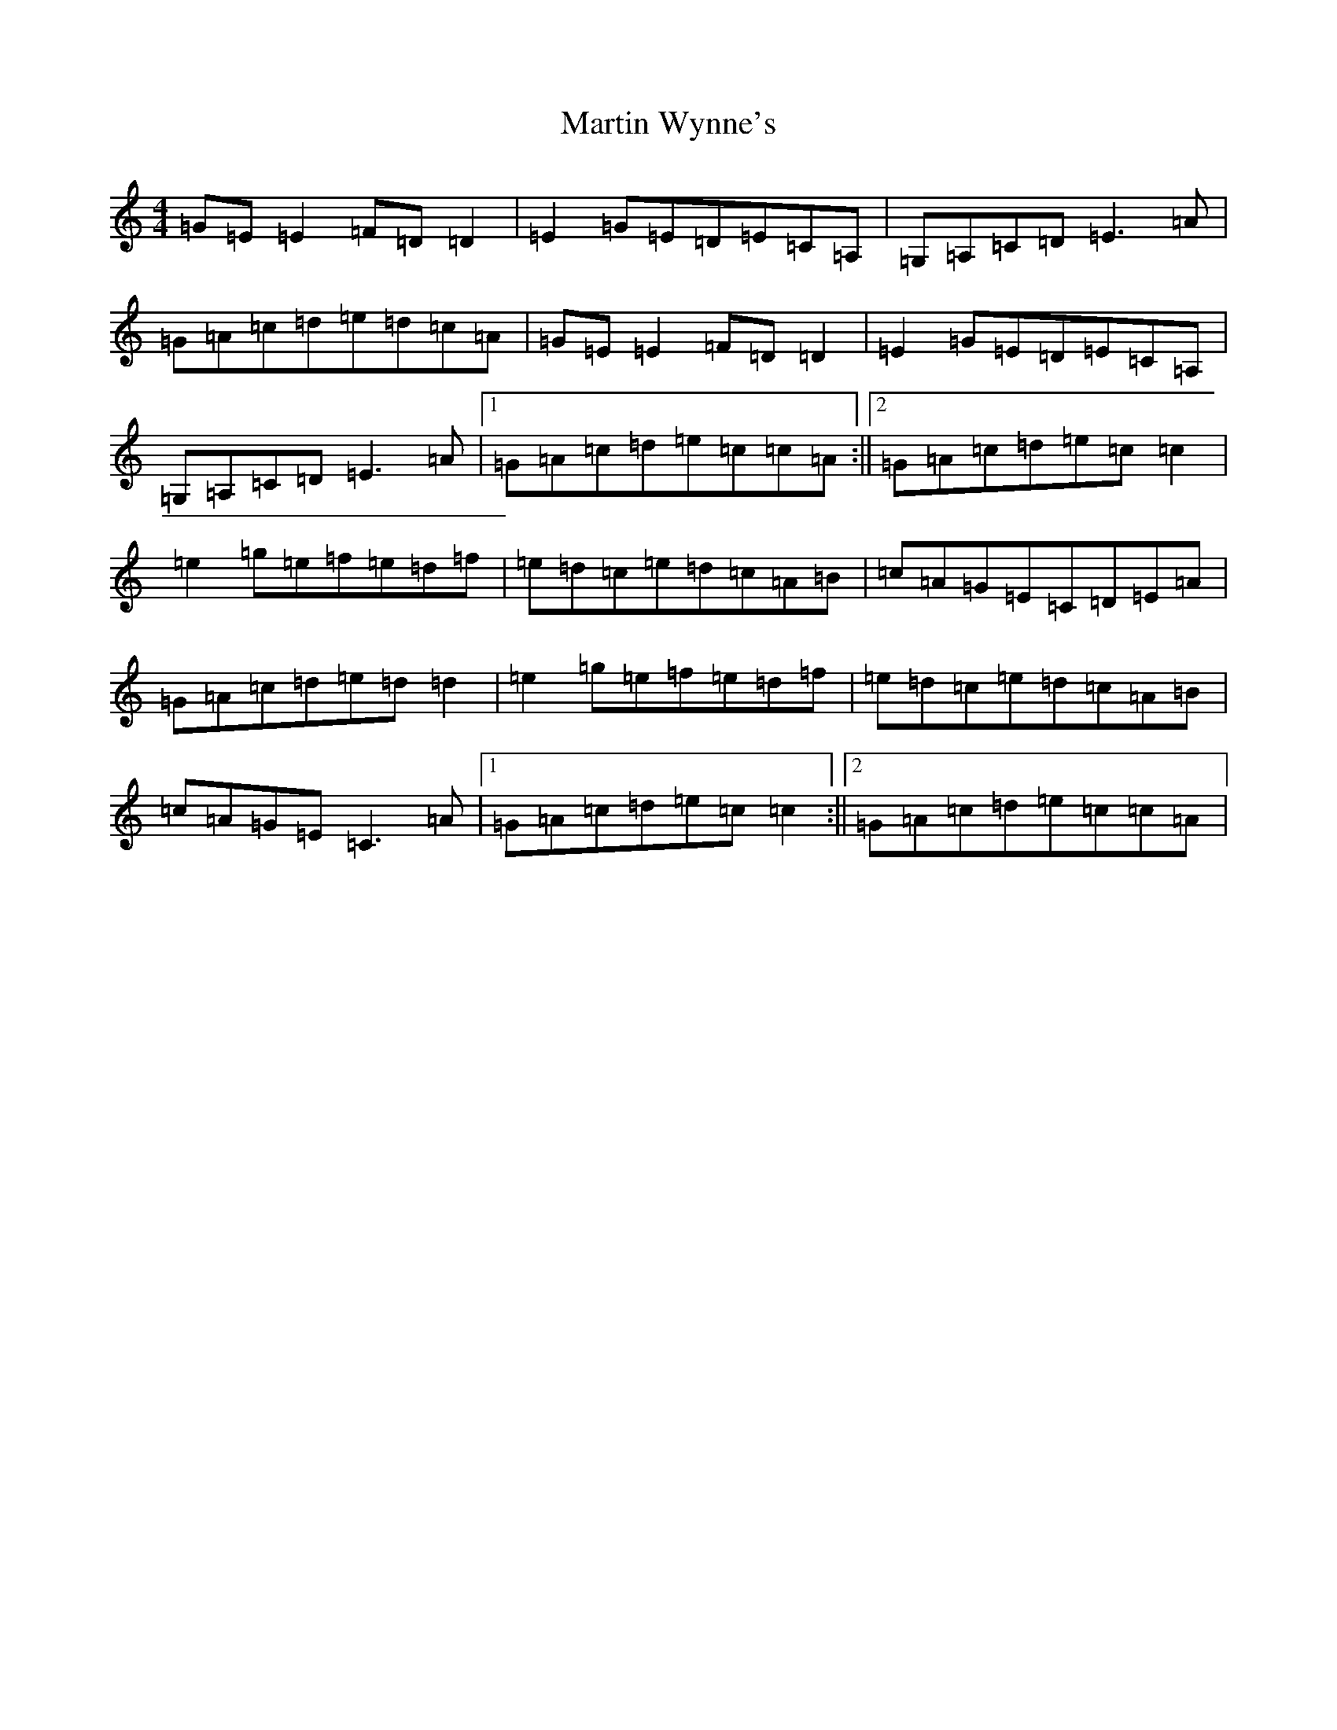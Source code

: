 X: 13552
T: Martin Wynne's
S: https://thesession.org/tunes/347#setting13150
Z: D Major
R: reel
M: 4/4
L: 1/8
K: C Major
=G=E=E2=F=D=D2|=E2=G=E=D=E=C=A,|=G,=A,=C=D=E3=A|=G=A=c=d=e=d=c=A|=G=E=E2=F=D=D2|=E2=G=E=D=E=C=A,|=G,=A,=C=D=E3=A|1=G=A=c=d=e=c=c=A:||2=G=A=c=d=e=c=c2|=e2=g=e=f=e=d=f|=e=d=c=e=d=c=A=B|=c=A=G=E=C=D=E=A|=G=A=c=d=e=d=d2|=e2=g=e=f=e=d=f|=e=d=c=e=d=c=A=B|=c=A=G=E=C3=A|1=G=A=c=d=e=c=c2:||2=G=A=c=d=e=c=c=A|